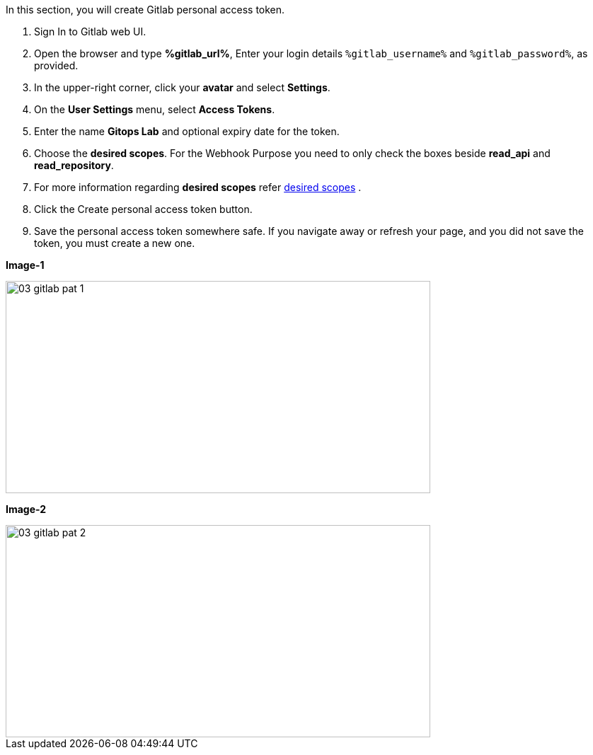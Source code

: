 :GUID: %guid%
:OSP_DOMAIN: %subdomain_base_suffix%
:GITLAB_URL: %gitlab_url%
:GITLAB_USERNAME: %gitlab_username%
:GITLAB_PASSWORD: %gitlab_password%
:TOWER_URL: %tower_url%
:TOWER_ADMIN_USER: %tower_admin_user%
:TOWER_ADMIN_PASSWORD: %tower_admin_password%
:SSH_COMMAND: %ssh_command%
:SSH_PASSWORD: %ssh_password%
:VSCODE_UI_URL: %vscode_ui_url%
:VSCODE_UI_PASSWORD: %vscode_ui_password%
:organization_name: Default
:gitlab_project: ansible/gitops-lab
:project_prod: Project gitOps - Prod
:project_test: Project gitOps - Test
:inventory_prod: GitOps inventory - Prod Env
:inventory_test: GitOps inventory - Test Env
:credential_machine: host_credential
:credential_git: gitlab_credential
:credential_git_token: gitlab_token 
:credential_openstack: cloud_credential
:jobtemplate_prod: App deployer - Prod Env
:jobtemplate_test: App deployer - Test Env
:source-linenums-option:        
:markup-in-source: verbatim,attributes,quotes
:show_solution: true

In this section, you will create Gitlab personal access token.

. Sign In to Gitlab web UI.

. Open the browser and type *{GITLAB_URL}*, Enter your login details `{GITLAB_USERNAME}` and `{GITLAB_PASSWORD}`, as provided.

. In the upper-right corner, click your *avatar* and select *Settings*.

. On the *User Settings* menu, select *Access Tokens*.

. Enter the name *Gitops Lab* and optional expiry date for the token.

. Choose the *desired scopes*. For the Webhook Purpose you need to only check the boxes beside *read_api* and *read_repository*.

. For more information regarding *desired scopes* refer link:https://docs.gitlab.com/ee/user/profile/personal_access_tokens.html#limiting-scopes-of-a-personal-access-token[desired scopes] .

. Click the Create personal access token button.

. Save the personal access token somewhere safe. If you navigate away or refresh your page, and you did not save the token, you must create a new one.

*Image-1*

image::images/03_gitlab_pat_1.png[align="center",600,300]

*Image-2*

image::images/03_gitlab_pat_2.png[align="center",600,300]